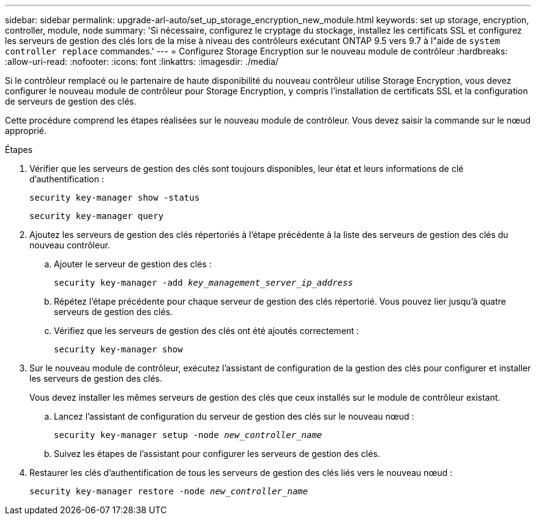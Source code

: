 ---
sidebar: sidebar 
permalink: upgrade-arl-auto/set_up_storage_encryption_new_module.html 
keywords: set up storage, encryption, controller, module, node 
summary: 'Si nécessaire, configurez le cryptage du stockage, installez les certificats SSL et configurez les serveurs de gestion des clés lors de la mise à niveau des contrôleurs exécutant ONTAP 9.5 vers 9.7 à l"aide de `system controller replace` commandes.' 
---
= Configurez Storage Encryption sur le nouveau module de contrôleur
:hardbreaks:
:allow-uri-read: 
:nofooter: 
:icons: font
:linkattrs: 
:imagesdir: ./media/


[role="lead"]
Si le contrôleur remplacé ou le partenaire de haute disponibilité du nouveau contrôleur utilise Storage Encryption, vous devez configurer le nouveau module de contrôleur pour Storage Encryption, y compris l'installation de certificats SSL et la configuration de serveurs de gestion des clés.

Cette procédure comprend les étapes réalisées sur le nouveau module de contrôleur. Vous devez saisir la commande sur le nœud approprié.

.Étapes
. Vérifier que les serveurs de gestion des clés sont toujours disponibles, leur état et leurs informations de clé d'authentification :
+
`security key-manager show -status`

+
`security key-manager query`

. Ajoutez les serveurs de gestion des clés répertoriés à l'étape précédente à la liste des serveurs de gestion des clés du nouveau contrôleur.
+
.. Ajouter le serveur de gestion des clés :
+
`security key-manager -add _key_management_server_ip_address_`

.. Répétez l'étape précédente pour chaque serveur de gestion des clés répertorié. Vous pouvez lier jusqu'à quatre serveurs de gestion des clés.
.. Vérifiez que les serveurs de gestion des clés ont été ajoutés correctement :
+
`security key-manager show`



. Sur le nouveau module de contrôleur, exécutez l'assistant de configuration de la gestion des clés pour configurer et installer les serveurs de gestion des clés.
+
Vous devez installer les mêmes serveurs de gestion des clés que ceux installés sur le module de contrôleur existant.

+
.. Lancez l'assistant de configuration du serveur de gestion des clés sur le nouveau nœud :
+
`security key-manager setup -node _new_controller_name_`

.. Suivez les étapes de l'assistant pour configurer les serveurs de gestion des clés.


. Restaurer les clés d'authentification de tous les serveurs de gestion des clés liés vers le nouveau nœud :
+
`security key-manager restore -node _new_controller_name_`


